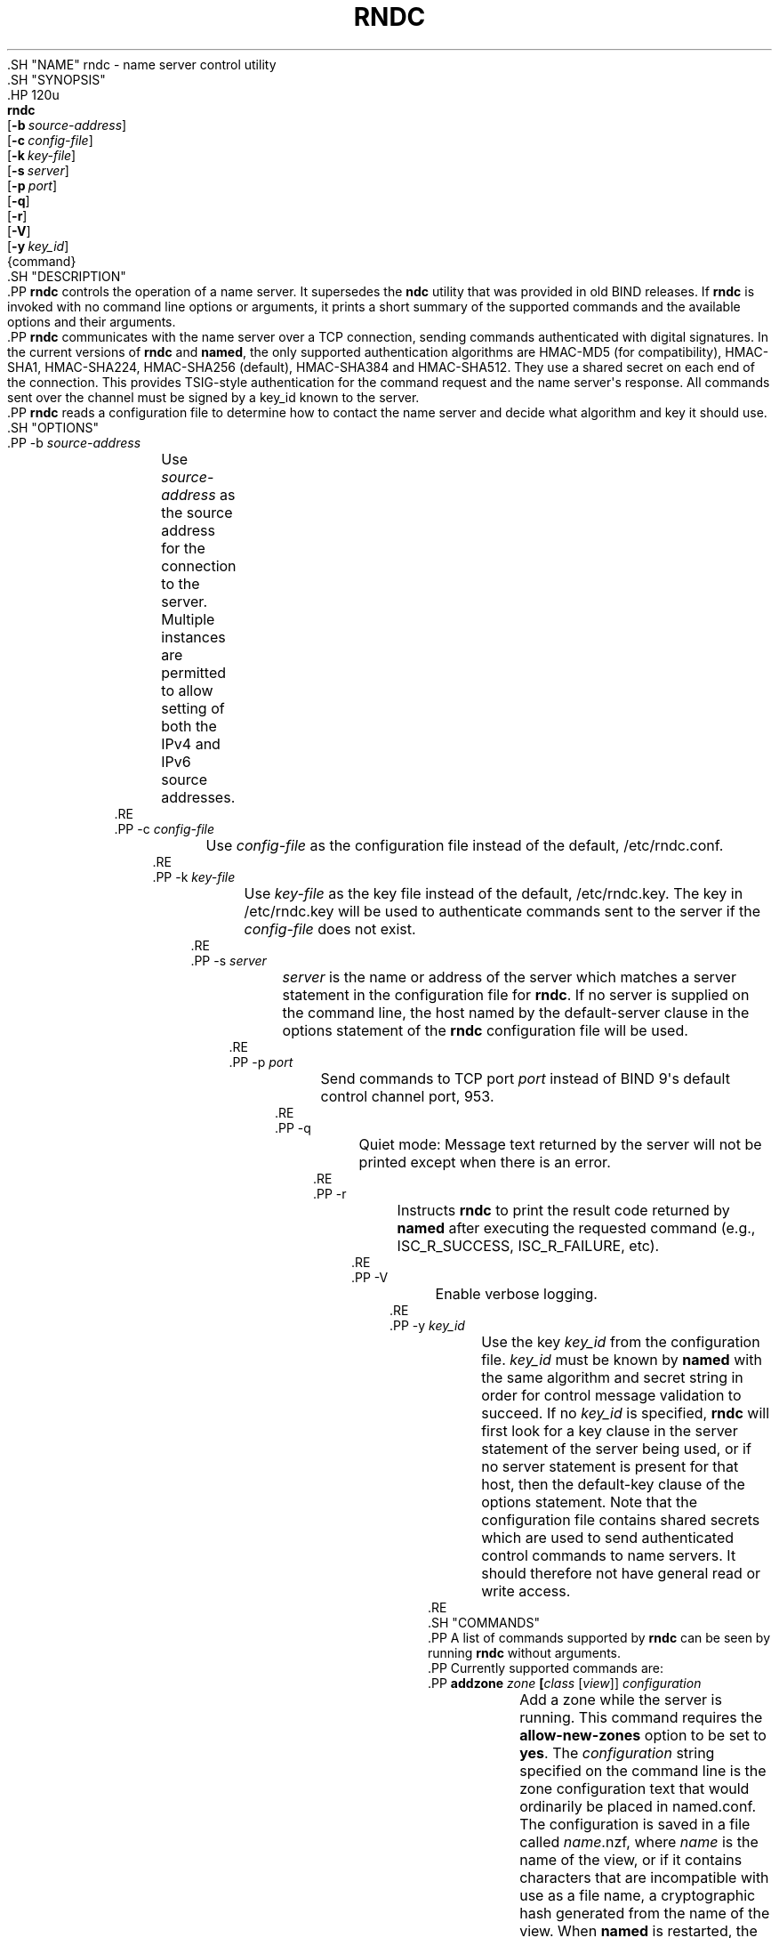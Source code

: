 .\" Copyright (C) 2000, 2001, 2004, 2005, 2007, 2013-2020 Internet Systems Consortium, Inc. ("ISC")
.\" 
.\" This Source Code Form is subject to the terms of the Mozilla Public
.\" License, v. 2.0. If a copy of the MPL was not distributed with this
.\" file, You can obtain one at http://mozilla.org/MPL/2.0/.
.\"
.hy 0
.ad l
'\" t
.\"     Title: rndc
.\"    Author: 
.\" Generator: DocBook XSL Stylesheets v1.79.1 <http://docbook.sf.net/>
.\"      Date: 2014-08-15
.\"    Manual: BIND9
.\"    Source: ISC
.\"  Language: English
.\"
.TH "RNDC" "8" "2014\-08\-15" "ISC" "BIND9"
.\" -----------------------------------------------------------------
.\" * Define some portability stuff
.\" -----------------------------------------------------------------
.\" ~~~~~~~~~~~~~~~~~~~~~~~~~~~~~~~~~~~~~~~~~~~~~~~~~~~~~~~~~~~~~~~~~
.\" http://bugs.debian.org/507673
.\" http://lists.gnu.org/archive/html/groff/2009-02/msg00013.html
.\" ~~~~~~~~~~~~~~~~~~~~~~~~~~~~~~~~~~~~~~~~~~~~~~~~~~~~~~~~~~~~~~~~~
.ie \n(.g .ds Aq \(aq
.el       .ds Aq '
.\" -----------------------------------------------------------------
.\" * set default formatting
.\" -----------------------------------------------------------------
.\" disable hyphenation
.nh
.\" disable justification (adjust text to left margin only)
.ad l
.\" -----------------------------------------------------------------
.\" * MAIN CONTENT STARTS HERE *
.\" -----------------------------------------------------------------
  .SH "NAME"
rndc \- name server control utility
  .SH "SYNOPSIS"
    .HP \w'\fBrndc\fR\ 'u
      \fBrndc\fR
       [\fB\-b\ \fR\fB\fIsource\-address\fR\fR]
       [\fB\-c\ \fR\fB\fIconfig\-file\fR\fR]
       [\fB\-k\ \fR\fB\fIkey\-file\fR\fR]
       [\fB\-s\ \fR\fB\fIserver\fR\fR]
       [\fB\-p\ \fR\fB\fIport\fR\fR]
       [\fB\-q\fR]
       [\fB\-r\fR]
       [\fB\-V\fR]
       [\fB\-y\ \fR\fB\fIkey_id\fR\fR]
       {command}
  .SH "DESCRIPTION"
    .PP
\fBrndc\fR
controls the operation of a name server\&. It supersedes the
\fBndc\fR
utility that was provided in old BIND releases\&. If
\fBrndc\fR
is invoked with no command line options or arguments, it prints a short summary of the supported commands and the available options and their arguments\&.
    .PP
\fBrndc\fR
communicates with the name server over a TCP connection, sending commands authenticated with digital signatures\&. In the current versions of
\fBrndc\fR
and
\fBnamed\fR, the only supported authentication algorithms are HMAC\-MD5 (for compatibility), HMAC\-SHA1, HMAC\-SHA224, HMAC\-SHA256 (default), HMAC\-SHA384 and HMAC\-SHA512\&. They use a shared secret on each end of the connection\&. This provides TSIG\-style authentication for the command request and the name server\*(Aqs response\&. All commands sent over the channel must be signed by a key_id known to the server\&.
    .PP
\fBrndc\fR
reads a configuration file to determine how to contact the name server and decide what algorithm and key it should use\&.
  .SH "OPTIONS"
      .PP
\-b \fIsource\-address\fR
.RS 4
	  Use
\fIsource\-address\fR
as the source address for the connection to the server\&. Multiple instances are permitted to allow setting of both the IPv4 and IPv6 source addresses\&.
      .RE
      .PP
\-c \fIconfig\-file\fR
.RS 4
	  Use
\fIconfig\-file\fR
as the configuration file instead of the default,
/etc/rndc\&.conf\&.
      .RE
      .PP
\-k \fIkey\-file\fR
.RS 4
	  Use
\fIkey\-file\fR
as the key file instead of the default,
/etc/rndc\&.key\&. The key in
/etc/rndc\&.key
will be used to authenticate commands sent to the server if the
\fIconfig\-file\fR
does not exist\&.
      .RE
      .PP
\-s \fIserver\fR
.RS 4
	  \fIserver\fR
is the name or address of the server which matches a server statement in the configuration file for
\fBrndc\fR\&. If no server is supplied on the command line, the host named by the default\-server clause in the options statement of the
\fBrndc\fR
configuration file will be used\&.
      .RE
      .PP
\-p \fIport\fR
.RS 4
	  Send commands to TCP port
\fIport\fR
instead of BIND 9\*(Aqs default control channel port, 953\&.
      .RE
      .PP
\-q
.RS 4
	  Quiet mode: Message text returned by the server will not be printed except when there is an error\&.
      .RE
      .PP
\-r
.RS 4
	  Instructs
\fBrndc\fR
to print the result code returned by
\fBnamed\fR
after executing the requested command (e\&.g\&., ISC_R_SUCCESS, ISC_R_FAILURE, etc)\&.
      .RE
      .PP
\-V
.RS 4
	  Enable verbose logging\&.
      .RE
      .PP
\-y \fIkey_id\fR
.RS 4
	  Use the key
\fIkey_id\fR
from the configuration file\&.
\fIkey_id\fR
must be known by
\fBnamed\fR
with the same algorithm and secret string in order for control message validation to succeed\&. If no
\fIkey_id\fR
is specified,
\fBrndc\fR
will first look for a key clause in the server statement of the server being used, or if no server statement is present for that host, then the default\-key clause of the options statement\&. Note that the configuration file contains shared secrets which are used to send authenticated control commands to name servers\&. It should therefore not have general read or write access\&.
      .RE
  .SH "COMMANDS"
    .PP
A list of commands supported by
\fBrndc\fR
can be seen by running
\fBrndc\fR
without arguments\&.
    .PP
Currently supported commands are:
      .PP
\fBaddzone \fR\fB\fIzone\fR\fR\fB \fR\fB[\fIclass\fR [\fIview\fR]]\fR\fB \fR\fB\fIconfiguration\fR\fR\fB \fR
.RS 4
	  Add a zone while the server is running\&. This command requires the
\fBallow\-new\-zones\fR
option to be set to
\fByes\fR\&. The
\fIconfiguration\fR
string specified on the command line is the zone configuration text that would ordinarily be placed in
named\&.conf\&.
.sp
	  The configuration is saved in a file called
\fIname\fR\&.nzf, where
\fIname\fR
is the name of the view, or if it contains characters that are incompatible with use as a file name, a cryptographic hash generated from the name of the view\&. When
\fBnamed\fR
is restarted, the file will be loaded into the view configuration, so that zones that were added can persist after a restart\&.
.sp
	  This sample
\fBaddzone\fR
command would add the zone
example\&.com
to the default view:
.sp
	  $\fBrndc addzone example\&.com \*(Aq{ type master; file "example\&.com\&.db"; };\*(Aq\fR
.sp
	  (Note the brackets and semi\-colon around the zone configuration text\&.)
.sp
	  See also
\fBrndc delzone\fR
and
\fBrndc modzone\fR\&.
      .RE
      .PP
\fBdelzone \fR\fB[\-clean]\fR\fB \fR\fB\fIzone\fR\fR\fB \fR\fB[\fIclass\fR [\fIview\fR]]\fR\fB \fR
.RS 4
	  Delete a zone while the server is running\&.
.sp
	  If the
\fB\-clean\fR
argument is specified, the zone\*(Aqs master file (and journal file, if any) will be deleted along with the zone\&. Without the
\fB\-clean\fR
option, zone files must be cleaned up by hand\&. (If the zone is of type "slave" or "stub", the files needing to be cleaned up will be reported in the output of the
\fBrndc delzone\fR
command\&.)
.sp
	  If the zone was originally added via
\fBrndc addzone\fR, then it will be removed permanently\&. However, if it was originally configured in
named\&.conf, then that original configuration is still in place; when the server is restarted or reconfigured, the zone will come back\&. To remove it permanently, it must also be removed from
named\&.conf
.sp
	  See also
\fBrndc addzone\fR
and
\fBrndc modzone\fR\&.
      .RE
      .PP
\fBdnstap ( \-reopen | \-roll \fR\fB[\fInumber\fR]\fR\fB )\fR
.RS 4
	  Close and re\-open DNSTAP output files\&.
\fBrndc dnstap \-reopen\fR
allows the output file to be renamed externally, so that
\fBnamed\fR
can truncate and re\-open it\&.
\fBrndc dnstap \-roll\fR
causes the output file to be rolled automatically, similar to log files; the most recent output file has "\&.0" appended to its name; the previous most recent output file is moved to "\&.1", and so on\&. If
\fInumber\fR
is specified, then the number of backup log files is limited to that number\&.
      .RE
      .PP
\fBdumpdb \fR\fB[\-all|\-cache|\-zones|\-adb|\-bad|\-fail]\fR\fB \fR\fB[\fIview \&.\&.\&.\fR]\fR
.RS 4
	  Dump the server\*(Aqs caches (default) and/or zones to the dump file for the specified views\&. If no view is specified, all views are dumped\&. (See the
\fBdump\-file\fR
option in the BIND 9 Administrator Reference Manual\&.)
      .RE
      .PP
\fBflush\fR
.RS 4
	  Flushes the server\*(Aqs cache\&.
      .RE
      .PP
\fBflushname\fR \fIname\fR [\fIview\fR]
.RS 4
	  Flushes the given name from the view\*(Aqs DNS cache and, if applicable, from the view\*(Aqs nameserver address database, bad server cache and SERVFAIL cache\&.
      .RE
      .PP
\fBflushtree\fR \fIname\fR [\fIview\fR]
.RS 4
	  Flushes the given name, and all of its subdomains, from the view\*(Aqs DNS cache, address database, bad server cache, and SERVFAIL cache\&.
      .RE
      .PP
\fBfreeze \fR\fB[\fIzone\fR [\fIclass\fR [\fIview\fR]]]\fR
.RS 4
	  Suspend updates to a dynamic zone\&. If no zone is specified, then all zones are suspended\&. This allows manual edits to be made to a zone normally updated by dynamic update\&. It also causes changes in the journal file to be synced into the master file\&. All dynamic update attempts will be refused while the zone is frozen\&.
.sp
	  See also
\fBrndc thaw\fR\&.
      .RE
      .PP
\fBhalt \fR\fB[\-p]\fR
.RS 4
	  Stop the server immediately\&. Recent changes made through dynamic update or IXFR are not saved to the master files, but will be rolled forward from the journal files when the server is restarted\&. If
\fB\-p\fR
is specified
\fBnamed\fR\*(Aqs process id is returned\&. This allows an external process to determine when
\fBnamed\fR
had completed halting\&.
.sp
	  See also
\fBrndc stop\fR\&.
      .RE
      .PP
\fBloadkeys \fR\fB\fIzone\fR\fR\fB \fR\fB[\fIclass\fR [\fIview\fR]]\fR
.RS 4
	  Fetch all DNSSEC keys for the given zone from the key directory\&. If they are within their publication period, merge them into the zone\*(Aqs DNSKEY RRset\&. Unlike
\fBrndc sign\fR, however, the zone is not immediately re\-signed by the new keys, but is allowed to incrementally re\-sign over time\&.
.sp
	  This command requires that the
\fBauto\-dnssec\fR
zone option be set to
maintain, and also requires the zone to be configured to allow dynamic DNS\&. (See "Dynamic Update Policies" in the Administrator Reference Manual for more details\&.)
      .RE
      .PP
\fBmanaged\-keys \fR\fB\fI(status | refresh | sync)\fR\fR\fB \fR\fB[\fIclass\fR [\fIview\fR]]\fR
.RS 4
	  When run with the "status" keyword, print the current status of the managed\-keys database for the specified view, or for all views if none is specified\&. When run with the "refresh" keyword, force an immediate refresh of all the managed\-keys in the specified view, or all views\&. When run with the "sync" keyword, force an immediate dump of the managed\-keys database to disk (in the file
managed\-keys\&.bind
or (\fIviewname\fR\&.mkeys)\&.
      .RE
      .PP
\fBmodzone \fR\fB\fIzone\fR\fR\fB \fR\fB[\fIclass\fR [\fIview\fR]]\fR\fB \fR\fB\fIconfiguration\fR\fR\fB \fR
.RS 4
	  Modify the configuration of a zone while the server is running\&. This command requires the
\fBallow\-new\-zones\fR
option to be set to
\fByes\fR\&. As with
\fBaddzone\fR, the
\fIconfiguration\fR
string specified on the command line is the zone configuration text that would ordinarily be placed in
named\&.conf\&.
.sp
	  If the zone was originally added via
\fBrndc addzone\fR, the configuration changes will be recorded permanently and will still be in effect after the server is restarted or reconfigured\&. However, if it was originally configured in
named\&.conf, then that original configuration is still in place; when the server is restarted or reconfigured, the zone will revert to its original configuration\&. To make the changes permanent, it must also be modified in
named\&.conf
.sp
	  See also
\fBrndc addzone\fR
and
\fBrndc delzone\fR\&.
      .RE
      .PP
\fBnotify \fR\fB\fIzone\fR\fR\fB \fR\fB[\fIclass\fR [\fIview\fR]]\fR
.RS 4
	  Resend NOTIFY messages for the zone\&.
      .RE
      .PP
\fBnotrace\fR
.RS 4
	  Sets the server\*(Aqs debugging level to 0\&.
.sp
	  See also
\fBrndc trace\fR\&.
      .RE
      .PP
\fBnta \fR\fB[( \-class \fIclass\fR | \-dump | \-force | \-remove | \-lifetime \fIduration\fR)]\fR\fB \fR\fB\fIdomain\fR\fR\fB \fR\fB[\fIview\fR]\fR\fB \fR
.RS 4
	  Sets a DNSSEC negative trust anchor (NTA) for
\fBdomain\fR, with a lifetime of
\fBduration\fR\&. The default lifetime is configured in
named\&.conf
via the
\fBnta\-lifetime\fR
option, and defaults to one hour\&. The lifetime cannot exceed one week\&.
.sp
	  A negative trust anchor selectively disables DNSSEC validation for zones that are known to be failing because of misconfiguration rather than an attack\&. When data to be validated is at or below an active NTA (and above any other configured trust anchors),
\fBnamed\fR
will abort the DNSSEC validation process and treat the data as insecure rather than bogus\&. This continues until the NTA\*(Aqs lifetime is elapsed\&.
.sp
	  NTAs persist across restarts of the
\fBnamed\fR
server\&. The NTAs for a view are saved in a file called
\fIname\fR\&.nta, where
\fIname\fR
is the name of the view, or if it contains characters that are incompatible with use as a file name, a cryptographic hash generated from the name of the view\&.
.sp
	  An existing NTA can be removed by using the
\fB\-remove\fR
option\&.
.sp
	  An NTA\*(Aqs lifetime can be specified with the
\fB\-lifetime\fR
option\&. TTL\-style suffixes can be used to specify the lifetime in seconds, minutes, or hours\&. If the specified NTA already exists, its lifetime will be updated to the new value\&. Setting
\fBlifetime\fR
to zero is equivalent to
\fB\-remove\fR\&.
.sp
	  If the
\fB\-dump\fR
is used, any other arguments are ignored, and a list of existing NTAs is printed (note that this may include NTAs that are expired but have not yet been cleaned up)\&.
.sp
	  Normally,
\fBnamed\fR
will periodically test to see whether data below an NTA can now be validated (see the
\fBnta\-recheck\fR
option in the Administrator Reference Manual for details)\&. If data can be validated, then the NTA is regarded as no longer necessary, and will be allowed to expire early\&. The
\fB\-force\fR
overrides this behavior and forces an NTA to persist for its entire lifetime, regardless of whether data could be validated if the NTA were not present\&.
.sp
	  The view class can be specified with
\fB\-class\fR\&. The default is class
\fBIN\fR, which is the only class for which DNSSEC is currently supported\&.
.sp
	  All of these options can be shortened, i\&.e\&., to
\fB\-l\fR,
\fB\-r\fR,
\fB\-d\fR,
\fB\-f\fR, and
\fB\-c\fR\&.
      .RE
      .PP
\fBquerylog\fR [ on | off ]
.RS 4
	  Enable or disable query logging\&. (For backward compatibility, this command can also be used without an argument to toggle query logging on and off\&.)
.sp
	  Query logging can also be enabled by explicitly directing the
\fBqueries\fR
\fBcategory\fR
to a
\fBchannel\fR
in the
\fBlogging\fR
section of
named\&.conf
or by specifying
\fBquerylog yes;\fR
in the
\fBoptions\fR
section of
named\&.conf\&.
      .RE
      .PP
\fBreconfig\fR
.RS 4
	  Reload the configuration file and load new zones, but do not reload existing zone files even if they have changed\&. This is faster than a full
\fBreload\fR
when there is a large number of zones because it avoids the need to examine the modification times of the zones files\&.
      .RE
      .PP
\fBrecursing\fR
.RS 4
	  Dump the list of queries
\fBnamed\fR
is currently recursing on, and the list of domains to which iterative queries are currently being sent\&. (The second list includes the number of fetches currently active for the given domain, and how many have been passed or dropped because of the
\fBfetches\-per\-zone\fR
option\&.)
      .RE
      .PP
\fBrefresh \fR\fB\fIzone\fR\fR\fB \fR\fB[\fIclass\fR [\fIview\fR]]\fR
.RS 4
	  Schedule zone maintenance for the given zone\&.
      .RE
      .PP
\fBreload\fR
.RS 4
	  Reload configuration file and zones\&.
      .RE
      .PP
\fBreload \fR\fB\fIzone\fR\fR\fB \fR\fB[\fIclass\fR [\fIview\fR]]\fR
.RS 4
	  Reload the given zone\&.
      .RE
      .PP
\fBretransfer \fR\fB\fIzone\fR\fR\fB \fR\fB[\fIclass\fR [\fIview\fR]]\fR
.RS 4
	  Retransfer the given slave zone from the master server\&.
.sp
	  If the zone is configured to use
\fBinline\-signing\fR, the signed version of the zone is discarded; after the retransfer of the unsigned version is complete, the signed version will be regenerated with all new signatures\&.
      .RE
      .PP
\fBscan\fR
.RS 4
	  Scan the list of available network interfaces for changes, without performing a full
\fBreconfig\fR
or waiting for the
\fBinterface\-interval\fR
timer\&.
      .RE
      .PP
\fBsecroots \fR\fB[\-]\fR\fB \fR\fB[\fIview \&.\&.\&.\fR]\fR
.RS 4
	  Dump the server\*(Aqs security roots and negative trust anchors for the specified views\&. If no view is specified, all views are dumped\&.
.sp
	  If the first argument is "\-", then the output is returned via the
\fBrndc\fR
response channel and printed to the standard output\&. Otherwise, it is written to the secroots dump file, which defaults to
named\&.secroots, but can be overridden via the
\fBsecroots\-file\fR
option in
named\&.conf\&.
.sp
	  See also
\fBrndc managed\-keys\fR\&.
      .RE
      .PP
\fBshowzone \fR\fB\fIzone\fR\fR\fB \fR\fB[\fIclass\fR [\fIview\fR]]\fR\fB \fR
.RS 4
	  Print the configuration of a running zone\&.
.sp
	  See also
\fBrndc zonestatus\fR\&.
      .RE
      .PP
\fBsign \fR\fB\fIzone\fR\fR\fB \fR\fB[\fIclass\fR [\fIview\fR]]\fR
.RS 4
	  Fetch all DNSSEC keys for the given zone from the key directory (see the
\fBkey\-directory\fR
option in the BIND 9 Administrator Reference Manual)\&. If they are within their publication period, merge them into the zone\*(Aqs DNSKEY RRset\&. If the DNSKEY RRset is changed, then the zone is automatically re\-signed with the new key set\&.
.sp
	  This command requires that the
\fBauto\-dnssec\fR
zone option be set to
allow
or
maintain, and also requires the zone to be configured to allow dynamic DNS\&. (See "Dynamic Update Policies" in the Administrator Reference Manual for more details\&.)
.sp
	  See also
\fBrndc loadkeys\fR\&.
      .RE
      .PP
\fBsigning \fR\fB[( \-list | \-clear \fIkeyid/algorithm\fR | \-clear all | \-nsec3param ( \fIparameters\fR | none ) | \-serial \fIvalue\fR ) ]\fR\fB \fR\fB\fIzone\fR\fR\fB \fR\fB[\fIclass\fR [\fIview\fR]]\fR\fB \fR
.RS 4
	  List, edit, or remove the DNSSEC signing state records for the specified zone\&. The status of ongoing DNSSEC operations (such as signing or generating NSEC3 chains) is stored in the zone in the form of DNS resource records of type
\fBsig\-signing\-type\fR\&.
\fBrndc signing \-list\fR
converts these records into a human\-readable form, indicating which keys are currently signing or have finished signing the zone, and which NSEC3 chains are being created or removed\&.
.sp
	  \fBrndc signing \-clear\fR
can remove a single key (specified in the same format that
\fBrndc signing \-list\fR
uses to display it), or all keys\&. In either case, only completed keys are removed; any record indicating that a key has not yet finished signing the zone will be retained\&.
.sp
	  \fBrndc signing \-nsec3param\fR
sets the NSEC3 parameters for a zone\&. This is the only supported mechanism for using NSEC3 with
\fBinline\-signing\fR
zones\&. Parameters are specified in the same format as an NSEC3PARAM resource record: hash algorithm, flags, iterations, and salt, in that order\&.
.sp
	  Currently, the only defined value for hash algorithm is
1, representing SHA\-1\&. The
\fBflags\fR
may be set to
0
or
1, depending on whether you wish to set the opt\-out bit in the NSEC3 chain\&.
\fBiterations\fR
defines the number of additional times to apply the algorithm when generating an NSEC3 hash\&. The
\fBsalt\fR
is a string of data expressed in hexadecimal, a hyphen (`\-\*(Aq) if no salt is to be used, or the keyword
auto, which causes
\fBnamed\fR
to generate a random 64\-bit salt\&.
.sp
	  So, for example, to create an NSEC3 chain using the SHA\-1 hash algorithm, no opt\-out flag, 10 iterations, and a salt value of "FFFF", use:
\fBrndc signing \-nsec3param 1 0 10 FFFF \fR\fB\fIzone\fR\fR\&. To set the opt\-out flag, 15 iterations, and no salt, use:
\fBrndc signing \-nsec3param 1 1 15 \- \fR\fB\fIzone\fR\fR\&.
.sp
	  \fBrndc signing \-nsec3param none\fR
removes an existing NSEC3 chain and replaces it with NSEC\&.
.sp
	  \fBrndc signing \-serial value\fR
sets the serial number of the zone to value\&. If the value would cause the serial number to go backwards it will be rejected\&. The primary use is to set the serial on inline signed zones\&.
      .RE
      .PP
\fBstats\fR
.RS 4
	  Write server statistics to the statistics file\&. (See the
\fBstatistics\-file\fR
option in the BIND 9 Administrator Reference Manual\&.)
      .RE
      .PP
\fBstatus\fR
.RS 4
	  Display status of the server\&. Note that the number of zones includes the internal
\fBbind/CH\fR
zone and the default
\fB\&./IN\fR
hint zone if there is not an explicit root zone configured\&.
      .RE
      .PP
\fBstop \fR\fB[\-p]\fR
.RS 4
	  Stop the server, making sure any recent changes made through dynamic update or IXFR are first saved to the master files of the updated zones\&. If
\fB\-p\fR
is specified
\fBnamed\fR\*(Aqs process id is returned\&. This allows an external process to determine when
\fBnamed\fR
had completed stopping\&.
.sp
	  See also
\fBrndc halt\fR\&.
      .RE
      .PP
\fBsync \fR\fB[\-clean]\fR\fB \fR\fB[\fIzone\fR [\fIclass\fR [\fIview\fR]]]\fR
.RS 4
	  Sync changes in the journal file for a dynamic zone to the master file\&. If the "\-clean" option is specified, the journal file is also removed\&. If no zone is specified, then all zones are synced\&.
      .RE
      .PP
\fBthaw \fR\fB[\fIzone\fR [\fIclass\fR [\fIview\fR]]]\fR
.RS 4
	  Enable updates to a frozen dynamic zone\&. If no zone is specified, then all frozen zones are enabled\&. This causes the server to reload the zone from disk, and re\-enables dynamic updates after the load has completed\&. After a zone is thawed, dynamic updates will no longer be refused\&. If the zone has changed and the
\fBixfr\-from\-differences\fR
option is in use, then the journal file will be updated to reflect changes in the zone\&. Otherwise, if the zone has changed, any existing journal file will be removed\&.
.sp
	  See also
\fBrndc freeze\fR\&.
      .RE
      .PP
\fBtrace\fR
.RS 4
	  Increment the servers debugging level by one\&.
      .RE
      .PP
\fBtrace \fR\fB\fIlevel\fR\fR
.RS 4
	  Sets the server\*(Aqs debugging level to an explicit value\&.
.sp
	  See also
\fBrndc notrace\fR\&.
      .RE
      .PP
\fBtsig\-delete\fR \fIkeyname\fR [\fIview\fR]
.RS 4
	  Delete a given TKEY\-negotiated key from the server\&. (This does not apply to statically configured TSIG keys\&.)
      .RE
      .PP
\fBtsig\-list\fR
.RS 4
	  List the names of all TSIG keys currently configured for use by
\fBnamed\fR
in each view\&. The list includes both statically configured keys and dynamic TKEY\-negotiated keys\&.
      .RE
      .PP
\fBvalidation ( on | off | status ) \fR\fB[\fIview \&.\&.\&.\fR]\fR\fB \fR
.RS 4
	  Enable, disable, or check the current status of DNSSEC validation\&. Note
\fBdnssec\-enable\fR
also needs to be set to
\fByes\fR
or
\fBauto\fR
to be effective\&. It defaults to enabled\&.
      .RE
      .PP
\fBzonestatus \fR\fB\fIzone\fR\fR\fB \fR\fB[\fIclass\fR [\fIview\fR]]\fR
.RS 4
	  Displays the current status of the given zone, including the master file name and any include files from which it was loaded, when it was most recently loaded, the current serial number, the number of nodes, whether the zone supports dynamic updates, whether the zone is DNSSEC signed, whether it uses automatic DNSSEC key management or inline signing, and the scheduled refresh or expiry times for the zone\&.
.sp
	  See also
\fBrndc showzone\fR\&.
      .RE
  .SH "LIMITATIONS"
    .PP
There is currently no way to provide the shared secret for a
\fBkey_id\fR
without using the configuration file\&.
    .PP
Several error messages could be clearer\&.
  .SH "SEE ALSO"
    .PP
\fBrndc.conf\fR(5),
\fBrndc-confgen\fR(8),
\fBnamed\fR(8),
\fBnamed.conf\fR(5),
\fBndc\fR(8),
BIND 9 Administrator Reference Manual\&.
.SH "AUTHOR"
.PP
\fBInternet Systems Consortium, Inc\&.\fR
.SH "COPYRIGHT"
.br
Copyright \(co 2000, 2001, 2004, 2005, 2007, 2013-2020 Internet Systems Consortium, Inc. ("ISC")
.br
